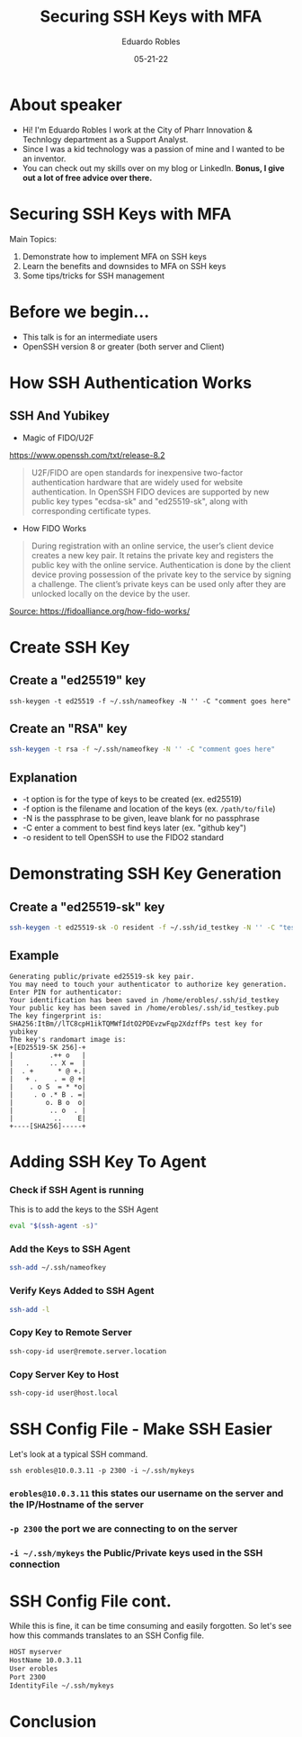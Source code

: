 #+OPTIONS: toc:nil num:nil
#+DATE: 05-21-22
#+AUTHOR: Eduardo Robles
#+TITLE: Securing SSH Keys with MFA

* About speaker
- Hi! I'm Eduardo Robles I work at the City of Pharr Innovation & Technlogy department as a Support Analyst.
- Since I was a kid technology was a passion of mine and I wanted to be an inventor.
- You can check out my skills over on my blog or LinkedIn. *Bonus, I give out a lot of free advice over there.*

* Securing SSH Keys with MFA
Main Topics:
1. Demonstrate how to implement MFA on SSH keys
2. Learn the benefits and downsides to MFA on SSH keys
3. Some tips/tricks for SSH management

* Before we begin...
- This talk is for an intermediate users
- OpenSSH version 8 or greater (both server and Client)

* How SSH Authentication Works
** SSH And Yubikey
- Magic of FIDO/U2F
https://www.openssh.com/txt/release-8.2
#+BEGIN_QUOTE
U2F/FIDO are open standards for inexpensive two-factor
authentication hardware that are widely used for website
authentication.  In OpenSSH FIDO devices are supported by new public
key types "ecdsa-sk" and "ed25519-sk", along with corresponding
certificate types.
#+END_QUOTE
- How FIDO Works
#+BEGIN_QUOTE
During registration with an online service, the user’s client device creates a new key pair. It retains the private key and registers the public key with the online service. Authentication is done by the client device proving possession of the private key to the service by signing a challenge. The client’s private keys can be used only after they are unlocked locally on the device by the user.
#+END_QUOTE
[[https://fidoalliance.org/wp-content/uploads/2014/12/graphic_Registration.png][Source: https://fidoalliance.org/how-fido-works/]]
* Create SSH Key
** Create a "ed25519" key
#+BEGIN_SRC shell
ssh-keygen -t ed25519 -f ~/.ssh/nameofkey -N '' -C "comment goes here"
#+END_SRC
** Create an "RSA" key
#+BEGIN_SRC bash
ssh-keygen -t rsa -f ~/.ssh/nameofkey -N '' -C "comment goes here"
#+END_SRC
** Explanation
- -t option is for the type of keys to be created (ex. ed25519)
- -f option is the filename and location of the keys (ex. =/path/to/file=)
- -N is the passphrase to be given, leave blank for no passphrase
- -C enter a comment to best find keys later (ex. "github key")
- -o resident to tell OpenSSH to use the FIDO2 standard
* Demonstrating SSH Key Generation
** Create a "ed25519-sk" key
#+BEGIN_SRC bash
ssh-keygen -t ed25519-sk -O resident -f ~/.ssh/id_testkey -N '' -C "test key for yubikey"
#+END_SRC
** Example
#+BEGIN_EXAMPLE
Generating public/private ed25519-sk key pair.
You may need to touch your authenticator to authorize key generation.
Enter PIN for authenticator:
Your identification has been saved in /home/erobles/.ssh/id_testkey
Your public key has been saved in /home/erobles/.ssh/id_testkey.pub
The key fingerprint is:
SHA256:ItBm//lTC8cpH1ikTQMWfIdtO2PDEvzwFqp2XdzffPs test key for yubikey
The key's randomart image is:
+[ED25519-SK 256]-+
|         .++ o   |
|   .     .. X =  |
|  . +      * @ +.|
|   + .    . = @ +|
|    . o S  = * *o|
|     . o .* B . =|
|        o. B o  o|
|         .. o  . |
|          ..    E|
+----[SHA256]-----+
#+END_EXAMPLE
* Adding SSH Key To Agent
*** Check if SSH Agent is running
This is to add the keys to the SSH Agent
#+BEGIN_SRC bash
eval "$(ssh-agent -s)"
#+END_SRC

*** Add the Keys to SSH Agent
#+BEGIN_SRC bash
ssh-add ~/.ssh/nameofkey
#+END_SRC

*** Verify Keys Added to SSH Agent
#+BEGIN_SRC bash
ssh-add -l
#+END_SRC

*** Copy Key to Remote Server
#+BEGIN_SRC bash
ssh-copy-id user@remote.server.location
#+END_SRC

*** Copy Server Key to Host
#+BEGIN_SRC bash
ssh-copy-id user@host.local
#+END_SRC

* SSH Config File - Make SSH Easier
Let's look at a typical SSH command.

=ssh erobles@10.0.3.11 -p 2300 -i ~/.ssh/mykeys=

*** =erobles@10.0.3.11= this states our username on the server and the IP/Hostname of the server

*** =-p 2300= the port we are connecting to on the server

*** =-i ~/.ssh/mykeys= the Public/Private keys used in the SSH connection
* SSH Config File cont.
While this is fine, it can be time consuming and easily forgotten. So let's see how this commands translates to an SSH Config file.

#+BEGIN_SRC bash
HOST myserver
HostName 10.0.3.11
User erobles
Port 2300
IdentityFile ~/.ssh/mykeys
#+END_SRC
* Conclusion
